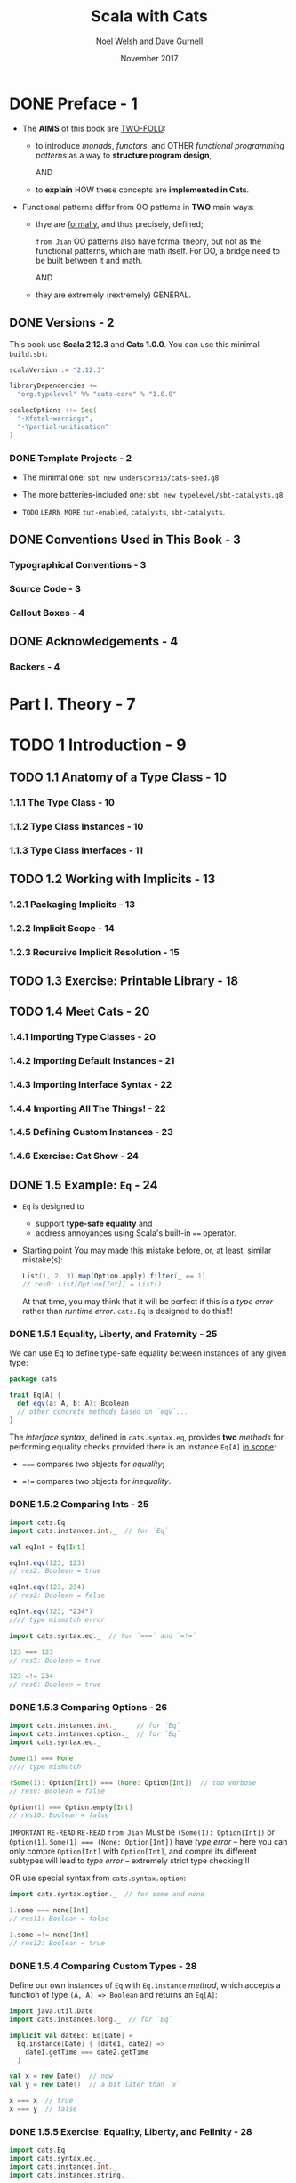 #+TITLE: Scala with Cats
#+AUTHOR: Noel Welsh and Dave Gurnell
#+Date: November 2017
#+STARTUP: entitiespretty

* Table of Contents                                      :TOC_4_org:noexport:
- [[Preface - 1][Preface - 1]]
  - [[Versions - 2][Versions - 2]]
    - [[Template Projects - 2][Template Projects - 2]]
  - [[Conventions Used in This Book - 3][Conventions Used in This Book - 3]]
    - [[Typographical Conventions - 3][Typographical Conventions - 3]]
    - [[Source Code - 3][Source Code - 3]]
    - [[Callout Boxes - 4][Callout Boxes - 4]]
  - [[Acknowledgements - 4][Acknowledgements - 4]]
    - [[Backers - 4][Backers - 4]]
- [[Part I. Theory - 7][Part I. Theory - 7]]
- [[1 Introduction - 9][1 Introduction - 9]]
  - [[1.1 Anatomy of a Type Class - 10][1.1 Anatomy of a Type Class - 10]]
    - [[1.1.1 The Type Class - 10][1.1.1 The Type Class - 10]]
    - [[1.1.2 Type Class Instances - 10][1.1.2 Type Class Instances - 10]]
    - [[1.1.3 Type Class Interfaces - 11][1.1.3 Type Class Interfaces - 11]]
  - [[1.2 Working with Implicits - 13][1.2 Working with Implicits - 13]]
    - [[1.2.1 Packaging Implicits - 13][1.2.1 Packaging Implicits - 13]]
    - [[1.2.2 Implicit Scope - 14][1.2.2 Implicit Scope - 14]]
    - [[1.2.3 Recursive Implicit Resolution - 15][1.2.3 Recursive Implicit Resolution - 15]]
  - [[1.3 Exercise: Printable Library - 18][1.3 Exercise: Printable Library - 18]]
  - [[1.4 Meet Cats - 20][1.4 Meet Cats - 20]]
    - [[1.4.1 Importing Type Classes - 20][1.4.1 Importing Type Classes - 20]]
    - [[1.4.2 Importing Default Instances - 21][1.4.2 Importing Default Instances - 21]]
    - [[1.4.3 Importing Interface Syntax - 22][1.4.3 Importing Interface Syntax - 22]]
    - [[1.4.4 Importing All The Things! - 22][1.4.4 Importing All The Things! - 22]]
    - [[1.4.5 Defining Custom Instances - 23][1.4.5 Defining Custom Instances - 23]]
    - [[1.4.6 Exercise: Cat Show - 24][1.4.6 Exercise: Cat Show - 24]]
  - [[1.5 Example: ~Eq~ - 24][1.5 Example: ~Eq~ - 24]]
    - [[1.5.1 Equality, Liberty, and Fraternity - 25][1.5.1 Equality, Liberty, and Fraternity - 25]]
    - [[1.5.2 Comparing Ints - 25][1.5.2 Comparing Ints - 25]]
    - [[1.5.3 Comparing Options - 26][1.5.3 Comparing Options - 26]]
    - [[1.5.4 Comparing Custom Types - 28][1.5.4 Comparing Custom Types - 28]]
    - [[1.5.5 Exercise: Equality, Liberty, and Felinity - 28][1.5.5 Exercise: Equality, Liberty, and Felinity - 28]]
  - [[1.6 Controlling Instance Selection - 29][1.6 Controlling Instance Selection - 29]]
    - [[1.6.1 Variance - 29][1.6.1 Variance - 29]]
      - [[Covariance - 29][Covariance - 29]]
      - [[Contravariance - 30][Contravariance - 30]]
      - [[Invariance - 31][Invariance - 31]]
  - [[1.7 Summary - 32][1.7 Summary - 32]]
- [[2 Monoids and Semigroups - 35][2 Monoids and Semigroups - 35]]
    - [[Integer addition - 35][Integer addition - 35]]
    - [[Integer multiplication - 36][Integer multiplication - 36]]
    - [[String and sequence concatenation - 36][String and sequence concatenation - 36]]
  - [[2.1 Definition of a Monoid - 37][2.1 Definition of a Monoid - 37]]
  - [[2.2 Definition of a Semigroup - 38][2.2 Definition of a Semigroup - 38]]
  - [[2.3 Exercise: The Truth About Monoids - 39 - =TODO= =Incomplete=][2.3 Exercise: The Truth About Monoids - 39 - =TODO= =Incomplete=]]
  - [[2.4 Exercise: All Set for Monoids - 40 - =TODO= =Incomplete=][2.4 Exercise: All Set for Monoids - 40 - =TODO= =Incomplete=]]
  - [[2.5 Monoids in Cats - 40][2.5 Monoids in Cats - 40]]
    - [[2.5.1 The Monoid Type Class - 40][2.5.1 The Monoid Type Class - 40]]
    - [[2.5.2 Monoid Instances - 41][2.5.2 Monoid Instances - 41]]
    - [[2.5.3 Monoid Syntax - 42][2.5.3 Monoid Syntax - 42]]
    - [[2.5.4 Exercise: Adding All The Things - 43 - =TODO= =???=][2.5.4 Exercise: Adding All The Things - 43 - =TODO= =???=]]
  - [[2.6 Applications of Monoids - 43][2.6 Applications of Monoids - 43]]
    - [[2.6.1 Big Data - 44][2.6.1 Big Data - 44]]
    - [[2.6.2 Distributed Systems - 44 - =TODO= =Case-Study= =NOTE=][2.6.2 Distributed Systems - 44 - =TODO= =Case-Study= =NOTE=]]
    - [[2.6.3 Monoids in the Small - 45][2.6.3 Monoids in the Small - 45]]
  - [[2.7 Summary - 45][2.7 Summary - 45]]
- [[3 Functors - 47][3 Functors - 47]]
  - [[3.1 Examples of Functors - 47][3.1 Examples of Functors - 47]]
  - [[3.2 More Examples of Functors - 49][3.2 More Examples of Functors - 49]]
    - [[~Futures~ - 49 - =TODO= =RE-READ=][~Futures~ - 49 - =TODO= =RE-READ=]]
    - [[Functions (?!) - 49 - =TODO=][Functions (?!) - 49 - =TODO=]]
  - [[3.3 Definition of a Functor - 54][3.3 Definition of a Functor - 54]]
  - [[3.4 Aside: Higher Kinds and Type Constructors - 55][3.4 Aside: Higher Kinds and Type Constructors - 55]]
  - [[3.5 Functors in Cats - 57][3.5 Functors in Cats - 57]]
    - [[3.5.1 The ~Functor~ Type Class - 57][3.5.1 The ~Functor~ Type Class - 57]]
    - [[3.5.2 ~Functor~ Syntax - 58][3.5.2 ~Functor~ Syntax - 58]]
    - [[3.5.3 Instances for Custom Types - 60][3.5.3 Instances for Custom Types - 60]]
    - [[3.5.4 Exercise: Branching out with Functors - 61][3.5.4 Exercise: Branching out with Functors - 61]]
  - [[3.6 Contravariant and Invariant Functors - 61 - =TODO= =OPTIONAL=][3.6 Contravariant and Invariant Functors - 61 - =TODO= =OPTIONAL=]]
    - [[3.6.1 Contravariant Functors and the ~contramap~ Method - 62][3.6.1 Contravariant Functors and the ~contramap~ Method - 62]]
      - [[3.6.1.1 Exercise: Showing off with Contramap - 63][3.6.1.1 Exercise: Showing off with Contramap - 63]]
    - [[3.6.2 Invariant functors and the ~imap~ method - 65][3.6.2 Invariant functors and the ~imap~ method - 65]]
      - [[3.6.2.1 Transformative Thinking with ~imap~ - 66][3.6.2.1 Transformative Thinking with ~imap~ - 66]]
  - [[3.7 Contravariant and Invariant in Cats - 68][3.7 Contravariant and Invariant in Cats - 68]]
    - [[3.7.1 Contravariant in Cats - 68][3.7.1 Contravariant in Cats - 68]]
    - [[3.7.2 Invariant in Cats - 69][3.7.2 Invariant in Cats - 69]]
  - [[3.8 Aside: Partial Unification - 70][3.8 Aside: Partial Unification - 70]]
    - [[3.8.1 Unifying Type Constructors - 70][3.8.1 Unifying Type Constructors - 70]]
    - [[3.8.2 Left-to-Right Elimination - 71][3.8.2 Left-to-Right Elimination - 71]]
  - [[3.9 Summary - 74][3.9 Summary - 74]]
- [[4 Monads - 77][4 Monads - 77]]
  - [[4.1 What issequencing a Monad? - 77][4.1 What issequencing a Monad? - 77]]
      - [[~Option~'s - 78][~Option~'s - 78]]
      - [[~List~'s - 80][~List~'s - 80]]
      - [[~Future~'s - 81][~Future~'s - 81]]
    - [[4.1.1 Definition of a Monad - 82][4.1.1 Definition of a Monad - 82]]
    - [[4.1.2 Exercise: Getting Func-y - 83][4.1.2 Exercise: Getting Func-y - 83]]
  - [[4.2 ~Monad~'s in Cats - 84][4.2 ~Monad~'s in Cats - 84]]
    - [[4.2.1 The ~Monad~ Type Class - 84][4.2.1 The ~Monad~ Type Class - 84]]
    - [[4.2.2 Default Instances - 85][4.2.2 Default Instances - 85]]
    - [[4.2.3 ~Monad~ Syntax - 86][4.2.3 ~Monad~ Syntax - 86]]
  - [[4.3 The Identity Monad - 88][4.3 The Identity Monad - 88]]
    - [[4.3.1 Exercise: Monadic Secret Identies - 91][4.3.1 Exercise: Monadic Secret Identies - 91]]
  - [[4.4 ~Either~ - 91][4.4 ~Either~ - 91]]
    - [[4.4.1 Le and Right Bias - 91][4.4.1 Le and Right Bias - 91]]
    - [[4.4.2 Creating Instances - 92][4.4.2 Creating Instances - 92]]
    - [[4.4.3 Transforming Eithers - 94][4.4.3 Transforming Eithers - 94]]
    - [[4.4.4 Error Handling - 96][4.4.4 Error Handling - 96]]
    - [[4.4.5 Exercise: What is Best? - 98][4.4.5 Exercise: What is Best? - 98]]
  - [[4.5 Aside: Error Handling and ~MonadError~ - 98][4.5 Aside: Error Handling and ~MonadError~ - 98]]
    - [[4.5.1 The ~MonadError~ Type Class - 98][4.5.1 The ~MonadError~ Type Class - 98]]
    - [[4.5.2 Raising and Handling Errors - 99][4.5.2 Raising and Handling Errors - 99]]
    - [[4.5.3 Instances of ~MonadError~ - 101][4.5.3 Instances of ~MonadError~ - 101]]
    - [[4.5.4 Exercise: Abstracting - 101][4.5.4 Exercise: Abstracting - 101]]
  - [[4.6 The ~Eval~ Monad - 101][4.6 The ~Eval~ Monad - 101]]
    - [[4.6.1 Eager, Lazy, Memoized, Oh My! - 101][4.6.1 Eager, Lazy, Memoized, Oh My! - 101]]
    - [[4.6.2 Eval's Models of Evaluation - 103][4.6.2 Eval's Models of Evaluation - 103]]
    - [[4.6.3 ~Eval~ as a ~Monad~ - 105][4.6.3 ~Eval~ as a ~Monad~ - 105]]
    - [[4.6.4 Trampolining and ~Eval.defer~ - 107][4.6.4 Trampolining and ~Eval.defer~ - 107]]
    - [[4.6.5 Exercise: Safer Folding using ~Eval~ - 108][4.6.5 Exercise: Safer Folding using ~Eval~ - 108]]
  - [[4.7 The ~Writer~ Monad - 108][4.7 The ~Writer~ Monad - 108]]
    - [[4.7.1 Creating and Unpacking Writers - 109][4.7.1 Creating and Unpacking Writers - 109]]
    - [[4.7.2 Composing and Transforming Writers - 111][4.7.2 Composing and Transforming Writers - 111]]
    - [[4.7.3 Exercise: Show Your Working - 113][4.7.3 Exercise: Show Your Working - 113]]
  - [[4.8 The ~Reader~ Monad - 114][4.8 The ~Reader~ Monad - 114]]
    - [[4.8.1 Creating and Unpacking Readers - 115][4.8.1 Creating and Unpacking Readers - 115]]
    - [[4.8.2 Composing Readers - 115][4.8.2 Composing Readers - 115]]
    - [[4.8.3 Exercise: Hacking on Readers - 116][4.8.3 Exercise: Hacking on Readers - 116]]
    - [[4.8.4 When to Use Readers? - 118][4.8.4 When to Use Readers? - 118]]
  - [[4.9 The ~State~ Monad - 119][4.9 The ~State~ Monad - 119]]
    - [[4.9.1 Creating and Unpacking State - 119][4.9.1 Creating and Unpacking State - 119]]
    - [[4.9.2 Composing and Transforming State - 120][4.9.2 Composing and Transforming State - 120]]
    - [[4.9.3 Exercise: Post-Order Calculator - 123][4.9.3 Exercise: Post-Order Calculator - 123]]
  - [[4.10 Defining Custom Monads - 126][4.10 Defining Custom Monads - 126]]
    - [[4.10.1 Exercise: Branching out Further with Monads - 127][4.10.1 Exercise: Branching out Further with Monads - 127]]
  - [[4.11 Summary - 128][4.11 Summary - 128]]
- [[5 Monad Transformers - 129][5 Monad Transformers - 129]]
  - [[5.1 Exercise: Composing Monads - 130][5.1 Exercise: Composing Monads - 130]]
  - [[5.2 A Transformative Example - 131][5.2 A Transformative Example - 131]]
  - [[5.3 Monad Transformers in Cats - 133][5.3 Monad Transformers in Cats - 133]]
    - [[5.3.1 The Monad Transformer Classes - 133][5.3.1 The Monad Transformer Classes - 133]]
    - [[5.3.2 Building Monad Stacks - 134][5.3.2 Building Monad Stacks - 134]]
    - [[5.3.3 Constructing and Unpacking Instances - 136][5.3.3 Constructing and Unpacking Instances - 136]]
    - [[5.3.4 Default Instances - 137][5.3.4 Default Instances - 137]]
    - [[5.3.5 Usage Patterns - 138][5.3.5 Usage Patterns - 138]]
  - [[5.4 Exercise: Monads: Transform and Roll Out - 140][5.4 Exercise: Monads: Transform and Roll Out - 140]]
  - [[5.5 Summary - 141][5.5 Summary - 141]]
- [[6 ~Semigroupal~ and ~Applicative~ - 143][6 ~Semigroupal~ and ~Applicative~ - 143]]
  - [[6.1 ~Semigroupal~ - 144][6.1 ~Semigroupal~ - 144]]
    - [[6.1.1 Joining Two Contexts - 145][6.1.1 Joining Two Contexts - 145]]
    - [[6.1.2 Joining Three or More Contexts - 145][6.1.2 Joining Three or More Contexts - 145]]
  - [[6.2 Apply Syntax - 146][6.2 Apply Syntax - 146]]
    - [[6.2.1 Fancy Functors and Apply Syntax - 148][6.2.1 Fancy Functors and Apply Syntax - 148]]
  - [[6.3 ~Semigroupal~ Applied to Different Types - 149][6.3 ~Semigroupal~ Applied to Different Types - 149]]
      - [[Future - 149][Future - 149]]
      - [[List - 150][List - 150]]
      - [[Either - 150][Either - 150]]
    - [[6.3.1 Semigroupal Applied to Monads - 151][6.3.1 Semigroupal Applied to Monads - 151]]
  - [[6.4 Validated - 152][6.4 Validated - 152]]
    - [[6.4.1 Creating Instances of Validated - 153][6.4.1 Creating Instances of Validated - 153]]
    - [[6.4.2 Combining Instances of Validated - 154][6.4.2 Combining Instances of Validated - 154]]
    - [[6.4.3 Methods of Validated - 156][6.4.3 Methods of Validated - 156]]
    - [[6.4.4 Exercise: Form Validation - 158][6.4.4 Exercise: Form Validation - 158]]
  - [[6.5 Apply and ~Applicative~ - 159][6.5 Apply and ~Applicative~ - 159]]
    - [[6.5.1 The Hierarchy of Sequencing Type Classes - 160][6.5.1 The Hierarchy of Sequencing Type Classes - 160]]
  - [[6.6 Summary - 162][6.6 Summary - 162]]
- [[7 ~Foldable~ and ~Traverse~ - 165][7 ~Foldable~ and ~Traverse~ - 165]]
  - [[7.1 ~Foldable~ - 165][7.1 ~Foldable~ - 165]]
    - [[7.1.1 Folds and Folding - 166][7.1.1 Folds and Folding - 166]]
    - [[7.1.2 Exercise: Reflecting on Folds - 167][7.1.2 Exercise: Reflecting on Folds - 167]]
    - [[7.1.3 Exercise: Scaf-fold-ing Other Methods - 167][7.1.3 Exercise: Scaf-fold-ing Other Methods - 167]]
    - [[7.1.4 Foldable in Cats - 168][7.1.4 Foldable in Cats - 168]]
      - [[7.1.4.1 Folding Right - 168][7.1.4.1 Folding Right - 168]]
      - [[7.1.4.2 Folding with Monoids - 170][7.1.4.2 Folding with Monoids - 170]]
      - [[7.1.4.3 Syntax for Foldable - 171][7.1.4.3 Syntax for Foldable - 171]]
  - [[7.2 ~Traverse~ - 172][7.2 ~Traverse~ - 172]]
    - [[7.2.1 Traversing with Futures - 172][7.2.1 Traversing with Futures - 172]]
    - [[7.2.2 Traversing with Applicatives - 175][7.2.2 Traversing with Applicatives - 175]]
      - [[7.2.2.1 Exercise: Traversing with Vectors - 177][7.2.2.1 Exercise: Traversing with Vectors - 177]]
      - [[7.2.2.2 Exercise: Traversing with Options - 177][7.2.2.2 Exercise: Traversing with Options - 177]]
      - [[7.2.2.3 Exercise: Traversing with Validated - 177][7.2.2.3 Exercise: Traversing with Validated - 177]]
    - [[7.2.3 Traverse in Cats - 178][7.2.3 Traverse in Cats - 178]]
  - [[7.3 Summary - 180][7.3 Summary - 180]]
- [[Part II. Case Studies 181][Part II. Case Studies 181]]
- [[8 Case Study: Testing Asynchronous Code 183][8 Case Study: Testing Asynchronous Code 183]]
  - [[8.1 Abstracting over Type Constructors - 185][8.1 Abstracting over Type Constructors - 185]]
  - [[8.2 Abstracting over Monads - 186][8.2 Abstracting over Monads - 186]]
  - [[8.3 Summary - 187][8.3 Summary - 187]]
- [[9 Case Study: Map-Reduce - 189][9 Case Study: Map-Reduce - 189]]
  - [[9.1 Parallelizing ~map~ and ~fold~ - 189][9.1 Parallelizing ~map~ and ~fold~ - 189]]
  - [[9.2 Implementing ~foldMap~ - 191][9.2 Implementing ~foldMap~ - 191]]
  - [[9.3 Parallelising ~foldMap~ - 193][9.3 Parallelising ~foldMap~ - 193]]
    - [[9.3.1 Futures, Thread Pools, and ~ExecutionContexts~ - 193][9.3.1 Futures, Thread Pools, and ~ExecutionContexts~ - 193]]
    - [[9.3.2 Dividing Work - 196][9.3.2 Dividing Work - 196]]
    - [[9.3.3 Implementing ~parallelFoldMap~ - 197][9.3.3 Implementing ~parallelFoldMap~ - 197]]
    - [[9.3.4 ~parallelFoldMap~ with more Cats - 197][9.3.4 ~parallelFoldMap~ with more Cats - 197]]
  - [[9.4 Summary - 198][9.4 Summary - 198]]
- [[10 Case Study: Data Validation - 199][10 Case Study: Data Validation - 199]]
  - [[10.1 Sketching the Library Structure - 200][10.1 Sketching the Library Structure - 200]]
  - [[10.2 The Check Datatype - 203][10.2 The Check Datatype - 203]]
  - [[10.3 Basic Combinators - 204][10.3 Basic Combinators - 204]]
  - [[10.4 Transforming Data - 205][10.4 Transforming Data - 205]]
    - [[10.4.1 Predicates - 206][10.4.1 Predicates - 206]]
    - [[10.4.2 Checks - 208][10.4.2 Checks - 208]]
    - [[10.4.3 Recap - 210][10.4.3 Recap - 210]]
  - [[10.5 Kleislis - 211][10.5 Kleislis - 211]]
  - [[10.6 Summary - 215][10.6 Summary - 215]]
- [[11 Case Study: CRDTs - 217][11 Case Study: CRDTs - 217]]
  - [[11.1 Eventual Consistency - 217][11.1 Eventual Consistency - 217]]
  - [[11.2 The GCounter - 218][11.2 The GCounter - 218]]
    - [[11.2.1 Simple Counters - 218][11.2.1 Simple Counters - 218]]
    - [[11.2.2 GCounters - 220][11.2.2 GCounters - 220]]
    - [[11.2.3 Exercise: GCounter Implementation - 221][11.2.3 Exercise: GCounter Implementation - 221]]
  - [[11.3 Generalisation - 222][11.3 Generalisation - 222]]
    - [[11.3.1 Implementation - 224][11.3.1 Implementation - 224]]
    - [[11.3.2 Exercise: ~BoundedSemiLattice~ Instances - 225][11.3.2 Exercise: ~BoundedSemiLattice~ Instances - 225]]
    - [[11.3.3 Exercise: Generic GCounter - 225][11.3.3 Exercise: Generic GCounter - 225]]
  - [[11.4 Abstracting GCounter to a Type Class - 225][11.4 Abstracting GCounter to a Type Class - 225]]
  - [[11.5 Abstracting a Key Value Store - 227][11.5 Abstracting a Key Value Store - 227]]
  - [[11.6 Summary - 228][11.6 Summary - 228]]
- [[Part III. Solutions to Exercises - 231][Part III. Solutions to Exercises - 231]]
- [[A Solutions for: Introduction - 233][A Solutions for: Introduction - 233]]
  - [[A.1 Printable Library - 233][A.1 Printable Library - 233]]
  - [[A.2 Printable Library Part 2 - 234][A.2 Printable Library Part 2 - 234]]
  - [[A.3 Printable Library Part 3 - 235][A.3 Printable Library Part 3 - 235]]
  - [[A.4 Cat Show - 236][A.4 Cat Show - 236]]
  - [[A.5 Equality, Liberty, and Felinity - 237][A.5 Equality, Liberty, and Felinity - 237]]
- [[B Solutions for: Monoids and Semigroups - 239][B Solutions for: Monoids and Semigroups - 239]]
  - [[B.1 The Truth About Monoids - 239][B.1 The Truth About Monoids - 239]]
  - [[B.2 All Set for Monoids - 240][B.2 All Set for Monoids - 240]]
  - [[B.3 Adding All The Things - 241][B.3 Adding All The Things - 241]]
  - [[B.4 Adding All The Things Part 2 - 242][B.4 Adding All The Things Part 2 - 242]]
  - [[B.5 Adding All The Things Part 3 - 243][B.5 Adding All The Things Part 3 - 243]]
- [[C Solutions for: Functors - 245][C Solutions for: Functors - 245]]
  - [[C.1 Branching out with Functors - 245][C.1 Branching out with Functors - 245]]
  - [[C.2 Showing off with Contramap - 246][C.2 Showing off with Contramap - 246]]
  - [[C.3 Showing off with Contramap Part 2 - 247][C.3 Showing off with Contramap Part 2 - 247]]
  - [[C.4 Transforma ve Thinking with imap - 248][C.4 Transforma ve Thinking with imap - 248]]
  - [[C.5 Transforma ve Thinking with imap Part 2 - 248][C.5 Transforma ve Thinking with imap Part 2 - 248]]
  - [[C.6 Transforma ve Thinking with imap Part 3 - 248][C.6 Transforma ve Thinking with imap Part 3 - 248]]
- [[D Solutions for: Monads - 251][D Solutions for: Monads - 251]]
  - [[D.1 Ge ng Func-y - 251][D.1 Ge ng Func-y - 251]]
  - [[D.2 Monadic Secret Identities - 252][D.2 Monadic Secret Identities - 252]]
  - [[D.3 What is Best? - 253][D.3 What is Best? - 253]]
  - [[D.4 Safer Folding using Eval - 254][D.4 Safer Folding using Eval - 254]]
  - [[D.5 Show Your Working - 255][D.5 Show Your Working - 255]]
  - [[D.6 Hacking on Readers - 256][D.6 Hacking on Readers - 256]]
  - [[D.7 Hacking on Readers Part 2 - 257][D.7 Hacking on Readers Part 2 - 257]]
  - [[D.8 Hacking on Readers Part 3 - 257][D.8 Hacking on Readers Part 3 - 257]]
  - [[D.9 Post-Order Calculator - 258][D.9 Post-Order Calculator - 258]]
  - [[D.10 Post-Order Calculator Part 2 - 259][D.10 Post-Order Calculator Part 2 - 259]]
  - [[D.11 Post-Order Calculator Part 3 - 259][D.11 Post-Order Calculator Part 3 - 259]]
  - [[D.12 Branching out Further with Monads - 260][D.12 Branching out Further with Monads - 260]]
- [[E Solutions for: Monad Transformers - 263][E Solutions for: Monad Transformers - 263]]
  - [[E.1 Monads: Transform and Roll Out - 263][E.1 Monads: Transform and Roll Out - 263]]
  - [[E.2 Monads: Transform and Roll Out Part 2 - 263][E.2 Monads: Transform and Roll Out Part 2 - 263]]
  - [[E.3 Monads: Transform and Roll Out Part 3 - 264][E.3 Monads: Transform and Roll Out Part 3 - 264]]
  - [[E.4 Monads: Transform and Roll Out Part 4 - 264][E.4 Monads: Transform and Roll Out Part 4 - 264]]
- [[F Solutions for: Semigroupal and Applicative - 267][F Solutions for: Semigroupal and Applicative - 267]]
  - [[F.1 The Product of Monads - 267][F.1 The Product of Monads - 267]]
  - [[F.2 Form Validation - 268][F.2 Form Validation - 268]]
  - [[F.3 Form Validation Part 2 - 269][F.3 Form Validation Part 2 - 269]]
  - [[F.4 Form Validation Part 3 - 270][F.4 Form Validation Part 3 - 270]]
  - [[F.5 Form Validation Part 4 - 270][F.5 Form Validation Part 4 - 270]]
  - [[F.6 Form Validation Part 5 - 271][F.6 Form Validation Part 5 - 271]]
- [[G Solutions for: ~Foldable~ and ~Traverse~ - 273][G Solutions for: ~Foldable~ and ~Traverse~ - 273]]
  - [[G.1 Reflecting on Folds - 273][G.1 Reflecting on Folds - 273]]
  - [[G.2 Scaf-fold-ing Other Methods - 274][G.2 Scaf-fold-ing Other Methods - 274]]
  - [[G.3 Traversing with Vectors - 275][G.3 Traversing with Vectors - 275]]
  - [[G.4 Traversing with Vectors Part 2 - 276][G.4 Traversing with Vectors Part 2 - 276]]
  - [[G.5 Traversing with Options - 276][G.5 Traversing with Options - 276]]
  - [[G.6 Traversing with Validated 277][G.6 Traversing with Validated 277]]
- [[H Solutions for: Case Study: Testing Asynchronous Code - 279][H Solutions for: Case Study: Testing Asynchronous Code - 279]]
  - [[H.1 Abstracting over Type Constructors - 279][H.1 Abstracting over Type Constructors - 279]]
  - [[H.2 Abstracting over Type Constructors Part 2 - 280][H.2 Abstracting over Type Constructors Part 2 - 280]]
  - [[H.3 Abstracting over Monads - 280][H.3 Abstracting over Monads - 280]]
  - [[H.4 Abstracting over Monads Part 2 - 281][H.4 Abstracting over Monads Part 2 - 281]]
- [[I Solutions for: Case Study: Map-Reduce 283][I Solutions for: Case Study: Map-Reduce 283]]
  - [[I.1 Implementing ~foldMap~ - 283][I.1 Implementing ~foldMap~ - 283]]
  - [[I.2 Implementing ~foldMap~ Part 2 - 283][I.2 Implementing ~foldMap~ Part 2 - 283]]
  - [[I.3 Implementing ~parallelFoldMap~ - 284][I.3 Implementing ~parallelFoldMap~ - 284]]
  - [[I.4 ~parallelFoldMap~ with more Cats - 286][I.4 ~parallelFoldMap~ with more Cats - 286]]
- [[J Solutions for: Case Study: Data Validation - 289][J Solutions for: Case Study: Data Validation - 289]]
  - [[J.1 Basic Combinators - 289][J.1 Basic Combinators - 289]]
  - [[J.2 Basic Combinators Part 2 - 290][J.2 Basic Combinators Part 2 - 290]]
  - [[J.3 Basic Combinators Part 3 - 290][J.3 Basic Combinators Part 3 - 290]]
  - [[J.4 Basic Combinators Part 4 - 294][J.4 Basic Combinators Part 4 - 294]]
  - [[J.5 Basic Combinators Part 5 - 295][J.5 Basic Combinators Part 5 - 295]]
  - [[J.6 Checks - 296][J.6 Checks - 296]]
  - [[J.7 Checks Part 2 - 297][J.7 Checks Part 2 - 297]]
  - [[J.8 Checks Part 3 - 298][J.8 Checks Part 3 - 298]]
  - [[J.9 Recap - 298][J.9 Recap - 298]]
  - [[J.10 Recap Part 2 - 301][J.10 Recap Part 2 - 301]]
  - [[J.11 Kleislis - 304][J.11 Kleislis - 304]]
  - [[J.12 Kleislis Part 2 - 304][J.12 Kleislis Part 2 - 304]]
- [[K Solutions for: Case Study: CRDTs - 307][K Solutions for: Case Study: CRDTs - 307]]
  - [[K.1 GCounter Implementation - 307][K.1 GCounter Implementation - 307]]
  - [[K.2 ~BoundedSemiLattice~ Instances - 308][K.2 ~BoundedSemiLattice~ Instances - 308]]
  - [[K.3 Generic GCounter - 308][K.3 Generic GCounter - 308]]
  - [[K.4 Abstracting GCounter to a Type Class - 309][K.4 Abstracting GCounter to a Type Class - 309]]
  - [[K.5 Abstracting a Key Value Store - 310][K.5 Abstracting a Key Value Store - 310]]

* DONE Preface - 1
  CLOSED: [2018-10-25 Thu 00:07]
  - The *AIMS* of this book are _TWO-FOLD_:
    + to introduce /monads/, /functors/, and OTHER /functional programming patterns/
      as a way to *structure program design*,

      AND

    + to *explain* HOW these concepts are *implemented in Cats*.

  - Functional patterns differ from OO patterns in *TWO* main ways:
    + thye are _formally_, and thus precisely, defined;

      =from Jian= OO patterns also have formal theory, but not as the functional
      patterns, which are math itself. For OO, a bridge need to be built between
      it and math.

      AND

    + they are extremely (rextremely) GENERAL.

** DONE Versions - 2
   CLOSED: [2018-10-25 Thu 00:07]
   This book use *Scala 2.12.3* and *Cats 1.0.0*.
   You can use this minimal =build.sbt=:
   #+BEGIN_SRC scala
     scalaVersion := "2.12.3"

     libraryDependencies +=
       "org.typelevel" %% "cats-core" % "1.0.0"

     scalacOptions ++= Seq(
       "-Xfatal-warnings",
       "-Ypartial-unification"
     )
   #+END_SRC

*** DONE Template Projects - 2
    CLOSED: [2018-10-25 Thu 00:06]
    - The minimal one:
      ~sbt new underscoreio/cats-seed.g8~

    - The more batteries-included one:
      ~sbt new typelevel/sbt-catalysts.g8~

    - =TODO= =LEARN MORE=
      =tut-enabled=, =catalysts=, =sbt-catalysts=.

** DONE Conventions Used in This Book - 3
   CLOSED: [2018-10-25 Thu 00:07]
*** Typographical Conventions - 3
*** Source Code - 3
*** Callout Boxes - 4

** DONE Acknowledgements - 4
   CLOSED: [2018-10-25 Thu 00:07]
*** Backers - 4

* Part I. Theory - 7
* TODO 1 Introduction - 9
** TODO 1.1 Anatomy of a Type Class - 10
*** 1.1.1 The Type Class - 10
*** 1.1.2 Type Class Instances - 10
*** 1.1.3 Type Class Interfaces - 11

** TODO 1.2 Working with Implicits - 13
*** 1.2.1 Packaging Implicits - 13
*** 1.2.2 Implicit Scope - 14
*** 1.2.3 Recursive Implicit Resolution - 15

** TODO 1.3 Exercise: Printable Library - 18
** TODO 1.4 Meet Cats - 20
*** 1.4.1 Importing Type Classes - 20
*** 1.4.2 Importing Default Instances - 21
*** 1.4.3 Importing Interface Syntax - 22
*** 1.4.4 Importing All The Things! - 22
*** 1.4.5 Defining Custom Instances - 23
*** 1.4.6 Exercise: Cat Show - 24

** DONE 1.5 Example: ~Eq~ - 24
   CLOSED: [2018-10-24 Wed 22:10]
   - ~Eq~ is designed to
     + support *type-safe equality*
       and
     + address annoyances using Scala's built-in ~==~ operator.

   - _Starting point_
     You may made this mistake before, or, at least, similar mistake(s):
     #+BEGIN_SRC scala
       List(1, 2, 3).map(Option.apply).filter(_ == 1)
       // res0: List[Option[Int]] = List()
     #+END_SRC

     At that time, you may think that
     it will be perfect if this is a /type error/ rather than /runtime error/.
     ~cats.Eq~ is designed to do this!!!

*** DONE 1.5.1 Equality, Liberty, and Fraternity - 25
    CLOSED: [2018-10-24 Wed 21:18]
    We can use Eq to define type-safe equality between instances of any given type:
    #+BEGIN_SRC scala
      package cats

      trait Eq[A] {
        def eqv(a: A, b: A): Boolean
        // other concrete methods based on `eqv`...
      }
    #+END_SRC
    The /interface syntax/, defined in ~cats.syntax.eq~, provides *two* /methods/
    for performing equality checks provided there is an instance ~Eq[A]~ _in
    scope_:
    - ~===~ compares two objects for /equality/;

    - ~=!=~ compares two objects for /inequality/.

*** DONE 1.5.2 Comparing Ints - 25
    CLOSED: [2018-10-24 Wed 21:21]
    #+BEGIN_SRC scala
      import cats.Eq
      import cats.instances.int._  // for `Eq`

      val eqInt = Eq[Int]

      eqInt.eqv(123, 123)
      // res2: Boolean = true

      eqInt.eqv(123, 234)
      // res2: Boolean = false

      eqInt.eqv(123, "234")
      //// type mismatch error

      import cats.syntax.eq._  // for `===` and `=!=`

      123 === 123
      // res5: Boolean = true

      123 =!= 234
      // res6: Boolean = true
    #+END_SRC

*** DONE 1.5.3 Comparing Options - 26
    CLOSED: [2018-10-24 Wed 21:26]
    #+BEGIN_SRC scala
      import cats.instances.int._     // for `Eq`
      import cats.instances.option._  // for `Eq`
      import cats.syntax.eq._

      Some(1) === None
      //// type mismatch

      (Some(1): Option[Int]) === (None: Option[Int])  // too verbose
      // res9: Boolean = false

      Option(1) === Option.empty[Int]
      // res10: Boolean = false
    #+END_SRC

    =IMPORTANT= =RE-READ= =RE-READ=
    =from Jian= 
    Must be ~(Some(1): Option[Int])~ or ~Option(1)~.
    ~Some(1) === (None: Option[Int])~ have /type error/ -- here you can only
    compre ~Option[Int]~ with ~Option[Int]~, and compre its different subtypes
    will lead to /type error/ -- extremely strict type checking!!!

    OR use special syntax from ~cats.syntax.option~:
    #+BEGIN_SRC scala
      import cats.syntax.option._  // for some and none

      1.some === none[Int]
      // res11: Boolean = false

      1.some =!= none[Int]
      // res12: Boolean = true
    #+END_SRC

*** DONE 1.5.4 Comparing Custom Types - 28
    CLOSED: [2018-10-24 Wed 21:30]
    Define our own instances of ~Eq~ with ~Eq.instance~ /method/, which accepts a
    function of type ~(A, A) => Boolean~ and returns an ~Eq[A]~:
    #+BEGIN_SRC scala
      import java.util.Date
      import cats.instances.long._  // for `Eq`

      implicit val dateEq: Eq[Date] =
        Eq.instance[Date] { (date1, date2) =>
          date1.getTime === date2.getTime
        }

      val x = new Date()  // now
      val y = new Date()  // a bit later than `x`

      x === x  // true
      x === y  // false
    #+END_SRC

*** DONE 1.5.5 Exercise: Equality, Liberty, and Felinity - 28
    CLOSED: [2018-10-24 Wed 22:06]
    #+BEGIN_SRC scala
      import cats.Eq
      import cats.syntax.eq._
      import cats.instances.int._
      import cats.instances.string._

      final case class Cat(name: String, age: Int, color: String)

      implicit val catEq: Eq[Cat] =
        Eq.instance[Cat] { case (Cat(nm1, ag1, clr1), Cat(nm2, ag2, clr2)) =>
          nm1 == nm2 &&
            ag1 == ag2 &&
            clr1 == clr2
        }

      val cat1 = Cat("Garfield",   38, "orange and black")
      val cat2 = Cat("Heathcliff", 33, "orange and black")

      cat1 === cat2  // 
      cat1 =!= cat2  // 

      // `Option[Cat]`
      import cats.instances.option._

      val optionCat1 = Option(cat1)
      val optionCat2 = Option.empty[Cat]

      optionCat1 === optionCat2  // 
      optionCat1 =!= optionCat2  // 
    #+END_SRC

    =from Jian= I think, after considering the features of /case classes/, a
    better implementation of ~catEq~ (still *type safe equality check*):
    #+BEGIN_SRC scala
      implicit val catEq: Eq[Cat] =
        Eq.instance[Cat] { (c1, c2) => c1 == c2 }
    #+END_SRC
    This is NOT applicable for /non-case classes/.

    - =IMPORTANT= =TODO=
      Justify!!!
      Re-consider it with corner cases.
      =from Jian= Till now, it is right!

** TODO 1.6 Controlling Instance Selection - 29
*** TODO 1.6.1 Variance - 29
**** TODO Covariance - 29
**** TODO Contravariance - 30
**** TODO Invariance - 31

** DONE 1.7 Summary - 32
   CLOSED: [2018-10-24 Wed 22:18]
   - First, we use plain Scala to introduce the concept of /type classes/.
     =TODO= LINK IN YOUTUBE
     We implementated our own ~Printable~ /type class/ using plain Scala before
     looking at two examples from /Cats/ -- ~Show~ and ~Eq~.

   - We have now seen the _general patterns_ in ~Cats~ /type classes/:
     + The /type classes/ THEMSELVES are /generic traits/ in the ~cats~ package.

     + EACH /type class/ has a /companion object/ with, an ~apply~ /method/ for
       materializing instances, ONE or MORE /construction methods/ for creating
       /instances/, and a collection of other relevant /helper methods/.
       =TODO= =READ API=

     + /DEFAULT instances/ are provided via objects in the ~cats.instances~
       /package/, and are organized *BY* /parameter type/ RATHER THAN BY /type
       class/.

     + MANY /type classes/ have syntax provided via the ~cats.syntax~ /package/.

   - *NEXT*
     Look at several broad and powerful /type classes/ -- ~Semigroup~, ~Monoid~,
     ~Functor~, ~Monad~, ~Semigroupal~, ~Applicative~, ~Traverse~, and more.

* TODO 2 Monoids and Semigroups - 35
*** DONE Integer addition - 35
    CLOSED: [2018-10-26 Fri 21:35]
*** DONE Integer multiplication - 36
    CLOSED: [2018-10-26 Fri 21:35]
*** DONE String and sequence concatenation - 36
    CLOSED: [2018-10-26 Fri 21:35]

** DONE 2.1 Definition of a Monoid - 37
   CLOSED: [2018-10-26 Fri 22:43]
   #+BEGIN_SRC scala
     trait Monoid[A] {
       def combine(x: A, y: A): A
       def empty: A
     }
   #+END_SRC
   - Only this ~trait~ *cannot* describe the _monoid in math_ -- /monoids/ *must
     formally obey* several /laws/.

     Functions that can be used to test the /laws/:
     #+BEGIN_SRC scala
       def associativeLaw[A : Monoid](x: A, y: A, z: A): Boolean = {
         val m = implicitly[A]
         m.combine(x, m.combine(y, z)) == m.combine(m.combine(x, y), z)
       }

       def identityLaw[A : Monoid](x: A): Boolean = {
         val m = implicitly[A]
         (m.combine(x, m.empty) == x) && (m.combine(m.empty, x) == x)
       }
     #+END_SRC

** DONE 2.2 Definition of a Semigroup - 38
   CLOSED: [2018-10-26 Fri 22:52]
   /Semigroups/ have only ~combine~ and NO ~empty~.

   - /Semigroups/ are often /monoids/.

   - We can add some _restriction_ to eliminate /identitis/ of /monoids/, and
     make them no longer /monids/, but /semigroups/ ONLY.
     For example,
     + positive numbers
     + none empty sequences.

   - In /Cats/:
     #+BEGIN_SRC scala
       trait Semigroup[A] {
         def combine(x: A, y: A): A
       }

       trait Monoid[A] extends Semigroup[A] {
         def empty: A
       }
     #+END_SRC

     This means if we define a ~Monoid~, we can get a ~Semigroup~ for free;
     we can also use a ~Monoid~ instance as a ~Semigroup~ instance.

** DONE 2.3 Exercise: The Truth About Monoids - 39 - =TODO= =Incomplete=
   CLOSED: [2018-10-26 Fri 22:59]
   #+BEGIN_SRC scala
     implict val BooleanAndMonoid = new Monoid[Boolean] {
       def combine(x: Boolean, y: Boolean): Boolean = x && y
       def empty: Boolean = true
     }
   #+END_SRC

   #+BEGIN_SRC scala
     implict val BooleanOrMonoid = new Monoid[Boolean] {
       def combine(x: Boolean, y: Boolean): Boolean = x || y

       def empty: Boolean = false
     }
   #+END_SRC

** DONE 2.4 Exercise: All Set for Monoids - 40 - =TODO= =Incomplete=
   CLOSED: [2018-10-26 Fri 23:06]
   #+BEGIN_SRC scala
     implicit val setUnionMonoid[A] = new Monoid[Set[A]] {
       def combine(x: Set[A], y: Set[A]): Set[A] =
         x union y

       def empty: Set[A] = Set.empty[A]
     }
   #+END_SRC

** DONE 2.5 Monoids in Cats - 40
   CLOSED: [2018-10-26 Fri 23:35]
*** DONE 2.5.1 The Monoid Type Class - 40
    CLOSED: [2018-10-26 Fri 23:09]
    ~cats.Monoid~ (an alias of ~cats.kernel.Monoid~) and ~cats.Semigroup~ (an
    alias of ~cats.kernel.Semigroup~).

    - *Cats Kernel?* 
      =TODO=
      =NOTE=

*** DONE 2.5.2 Monoid Instances - 41
    CLOSED: [2018-10-26 Fri 23:12]
    Example (usage):
    #+BEGIN_SRC scala
      import cats.Monoid
      import cats.instances.string._

      Monoid[String].combine("Hi ", "there")  // "Hi there"
      Monoid[String].empty                    // ""
    #+END_SRC

*** DONE 2.5.3 Monoid Syntax - 42
    CLOSED: [2018-10-26 Fri 23:14]
    ~|+|~ is the /combine/ operator, which comes from ~cats.syntax.semigroup._~
    #+BEGIN_SRC scala
      import cats.instances.string._
      import cats.syntax.semigroup._ // for |+|

      val stringResult = "Hi " |+| "there" |+| Monoid[String].empty
      // stringResult: String = Hi there

      import cats.instances.int._ // for Monoid
      val intResult = 1 |+| 2 |+| Monoid[Int].empty
      // inResult: Int = 3
    #+END_SRC

*** DONE 2.5.4 Exercise: Adding All The Things - 43 - =TODO= =???=
    CLOSED: [2018-10-26 Fri 23:35]
    - Write ~add~ for ~Int~
      #+BEGIN_SRC scala
        import cats.Monoid
        import cats.instances.int._
        import cats.syntax.semigroup._
  
        def add(items: List[Int]): Int =
          items.reduceLeft(_ |+| _)
      #+END_SRC

    - Write generics that can work for ~Int~ and ~Option[Int]~
      #+BEGIN_SRC scala
        import cats.Monoid
        import cats.syntax.semigroup._

        def add[A : Monoid](items: List[A]): A =
          items.reduceLeft(_ |+| _)
      #+END_SRC

      If there is NOT ~None~ in the list, we'll see:
      #+BEGIN_SRC scala
        add(List(Some(1), Some(2), Some(3)))
        // <console>:61: error: could not find implicit value for evidence parameter of type cats.Monoid[Some[Int]]
        //        add(List(Some(1), Some(2), Some(3)))
        //           ^
      #+END_SRC
      This is because /Cats/ will ONLY generate a ~Monoid~ for ~Option[Int]~.

      =TODO= =IMPORTANT= 
      We'll se how to get around this in a moment.
      =TODO= =IMPORTANT=

    - Make ~Order~ addable.
      #+BEGIN_SRC scala
        import cats.Monoid
        import cats.instances.int._
        import cats.instances.option._
        import cats.syntax.semigroup._
  
        def add(items: List[A]): A =
          items.reduceLeft(_ |+| _)
  
        def add(items: List[Option[Int]]): Int =
          items.reduceLeft(_ |+| _)
  
        case class Order(totalCost: Double, quantity: Double)
  
        implicit val orderMonoid = new Monoid[Order] {
          def combine(x: Order, y: Order): Order =
            Order(x.totalCost + y.totalCost, x.quantity + y.quantity)
  
          def empty: Order =
            Order(0.0, 0.0)
        }
      #+END_SRC

** DONE 2.6 Applications of Monoids - 43
   CLOSED: [2018-10-27 Sat 00:08]
   Here are a few big ideas where /monoids/ play a major role.

*** DONE 2.6.1 Big Data - 44
    CLOSED: [2018-10-26 Fri 23:46]
    - Use cases (Need process a huge amount of logs, NOT/CANNOT in ONLY one
      computer):
      + Calculate how many total visitors a web site has received.
        -- thanks for the reality non-negative ~Int~ under the operation of
           /addition/ and the /zero element/ of ~0~ is a /monoid/.

      + Calculate how many unique visitors a web site has received.
        -- thanks for the reality that ~Set(Int)~ under the operation of
           /union/ and the /zero element/ of ~Set.empty[Int]~ is a /monoid/.

      + If we want to calculate 99% and 95% response times from our server logs,
        we can use a data structure called a ~QTree~ for which there is a /monoid/.
        =TODO= =???= ~QTree~.

    - Summary:
      Almost every analysis that we might want to do over a large data set is a
      /monoid/, and therefore we can build an expressive and powerful analytics
      system around this idea.

      This is exactly what Twitter's Algebird and Summingbird projects have
      done. We explore this idea further in the map-reduce case study.

*** DONE 2.6.2 Distributed Systems - 44 - =TODO= =Case-Study= =NOTE=
    CLOSED: [2018-10-27 Sat 00:06]
    We explore this idea further in *the CRDT case study*.

*** DONE 2.6.3 Monoids in the Small - 45
    CLOSED: [2018-10-27 Sat 00:08]
    There are also many cases where having a monoid around makes it easier to
    write a small code fragment.

    See *case studies* of this book

** TODO 2.7 Summary - 45

* TODO 3 Functors - 47
  /Functors/ allow us to represent sequences of operations within a /context/.

  /Functor/ is the base of /applicative functor/ and /monad/, and the latter two
  are the special cases of /functor/.

** DONE 3.1 Examples of Functors - 47
   CLOSED: [2018-10-27 Sat 00:22]
** DONE 3.2 More Examples of Functors - 49
   CLOSED: [2018-10-27 Sat 00:54]
*** DONE ~Futures~ - 49 - =TODO= =RE-READ=
    CLOSED: [2018-10-27 Sat 00:26]
    - *Futures and Referen al Transparency* =TODO= =RE-READ=
      =NOTE=
      Note that Scala’s Futures are *NOT* a great example of pure functional pro-
      gramming because they are *NOT* /referentially transparent/.

    - If Future is *NOT* /referentially transparent/, perhaps we should look at another
      similar data-type that is. You should recognise this one...

*** DONE Functions (?!) - 49 - =TODO=
    CLOSED: [2018-10-27 Sat 00:53]
    - *Partial Unification*
      You need ~scalaOptions += "-Ypartial-unification"~

      Or you'll see some error like:
      #+BEGIN_SRC scala
        func1.map(func2)
        // <console>: error: value map is not a member of Int => Double
        //        func1.map(func2)
      #+END_SRC

      + =TODO= EXPLAIN in Seciton 3.8

** DONE 3.3 Definition of a Functor - 54
   CLOSED: [2018-10-27 Sat 00:53]
   #+BEGIN_SRC scala
     package cats

     import scala.language.higherKinds

     trait Functor[F[_]] {
       def map[A, B](fa: F[A])(f: A => B): F[B]
     }
   #+END_SRC

   - *Functor Laws*
     =from Jian= You implment the ~Functor[F[_]]~ /trait/, you only create a
     /functor in code/, you must verify these /laws/ to guarantee a FORMAL
     /functor in math/.

     + *Identity*:
       calling map with the iden ty func on is the same as doing nothing:
       _fa.map(identity) \equiv{} fa_

     + *Composition*:
       mapping with two functions ~f~ and ~g~ is the same as mapping with ~f~
       and then mapping with ~g~:
       _fa.map(g(f(_))) \equiv{} fa.map(f).map(g)_

   - If you haven't seen syntax like ~F[_]~ before, it's me to take a brief de-
     tour to discuss /type constructors/ and /higher kinded types/. =TODO= =NEXT SECTION=

     We'll explain that ~scala.language~ import as well.

** DONE 3.4 Aside: Higher Kinds and Type Constructors - 55
   CLOSED: [2018-10-27 Sat 01:50]
   - kinds :: "types" for /types/ -- a concept used to category /types/.

   - Informally, a /kind/ of a /type/ is the "hole" in a type -- how many
     /types/ we need to feed in to get a *no ~=>~ /type/.*

   - If a type has "hole" (a /type/ on the left hand side of ~=>~ is a "hole"),
     it is called a /higher kinded type/ or a /type constructor/.

     + For example,
       ~List~ is a /type constructor/ (/higher kinded type/), and ~List[Int]~ is a
       /type/ (/kind/ one type).

     + A close analogy:
       In Scala, function is also a /value/ in general, but we can also call it
       "value constructor", and call the /value/ that cannot take any parameter
       "value".

   - In Scala
     #+BEGIN_SRC scala
       def myMethod[F[_]] = {            // Define
         val functor = Functor.apply[F]  // Reference
       }
     #+END_SRC
     1. we *declare* /type constructors/ using _underscores_.
        Once we've declared them, however,
     2. we *refer to* them as SIMPLE /identifiers/:

     This is analogous to specifying a function's parameters in its definition and
     ommiting them when refering to it:
     #+BEGIN_SRC scala
       val f = (x: Int) => x * 2  // Declare
       val f2 = f andThen f       // Reference
     #+END_SRC

   - *Language Feature Imports*
     /Higher kinded types/ are considered an _ADVANCED language feature_ in
     Scala, and you need to enable it in the compiler. There are two ways:
     + Explicit import: ~import scala.language.higherKinds~

     + Set in =build.sbt=:
       ~scalacOptions += "-language:higherKinds~

** TODO 3.5 Functors in Cats - 57
   Examine the aspects we did for /monoids/:
   1. the /type class/
   2. the /instances/
   3. the /syntax/

*** DONE 3.5.1 The ~Functor~ Type Class - 57
    CLOSED: [2018-10-27 Sat 02:10]
    - Basic usage:
      #+BEGIN_SRC scala
        import scala.language.higherKinds
        import cats.Functor

        //------------------------------------------
        // `List` functor
        //------------------------------------------
        import cats.instances.list._   // for Functor
  
        val list1 = List(1, 2, 3)
        // list1: List[Int] = List(1, 2, 3)
  
        val list2 = Functor[List].map(list1)(_ * 2)
        // list2: List[Int] = List(2, 4, 6)
  
        //------------------------------------------
        // `Option` functor
        //------------------------------------------
        import cats.instances.option._ // for Functor

        val option1 = Option(123)
        // option1: Option[Int] = Some(123)
  
        val option2 = Functor[Option].map(option1)(_.toString)
        // option2: Option[String] = Some(123)
      #+END_SRC

    - The ~lift~ /method/ of /functors/:
      ~A => B~ to ~F[A] => F[B]~

      #+BEGIN_SRC scala
        val func = (x: Int) => x + 1
        // func: Int => Int = <function1>

        val liftedFunc = Functor[Option].lift(func)
        // liftedFunc: Option[Int] => Option[Int] = cats.Functor$$Lambda$11699/1098992879@279f562e

        liftedFunc(Option(1))
        // res0: Option[Int] = Some(2)
      #+END_SRC

*** DONE 3.5.2 ~Functor~ Syntax - 58
    CLOSED: [2018-11-26 Mon 01:37]
*** TODO 3.5.3 Instances for Custom Types - 60
    - Simple and straightfoward example (already in ~cats.instances~):
      #+BEGIN_SRC scala
        implicit val optionFunctor: Functor[Option] =
          new Functor[Option] {
            def map[A, B](value: Option[A])(func: A => B): Option[B] =
              value.map(func)
          }
      #+END_SRC

    - Complicated example -- must inject dependencies into our instances:
      #+BEGIN_SRC scala
        import scala.concurrent.{Future, ExecutionContext}

        implicit def futureFunctor(implicit ec: ExecutionContext): Functor[Future] =
          new Functor[Future] {
            def map[A, B](value: Future[A])(func: A => B): Future[B] =
              value.map(func)
          }
      #+END_SRC

    - =???=
    - =???=
    - =???=
    - =???=
    - =???=
    - =???=
    - =???=
    - =???=

*** DONE 3.5.4 Exercise: Branching out with Functors - 61
    CLOSED: [2018-10-27 Sat 02:24]
    #+BEGIN_SRC scala
      sealed trait Tree[+A]
      final case class Branch[A](left: Tree[A], right: Tree[A])
          extends Tree[A]
      final case class Leaf[A](value: A)
          extends Tree[A]

      implicit treeFunctor = new Functor[Tree] {
        def map[A, B](tree: Tree[A])(func: A => B): Tree[B] =
          tree match {
            case Branch(l, r) => Branch(map(l)(func), map(r)(func))
            case Leaf(v)      => Leaf(func(value))
          }
      }
    #+END_SRC

** TODO 3.6 Contravariant and Invariant Functors - 61 - =TODO= =OPTIONAL=
   - As we have seen, we can think of ~Functor~'s ~map~ /method/ as *appending* a
     transformation to a /chain/.

     We're now going to look at _TWO_ other /type classes/:

     + one representing *prepending* operations to a chain,

     + one representing building a *bidirectional* chain of opera ons.

     These are called /contravariant functor/ and /invariant functor/, respectively.

*** TODO 3.6.1 Contravariant Functors and the ~contramap~ Method - 62
**** TODO 3.6.1.1 Exercise: Showing off with Contramap - 63
     #+BEGIN_SRC scala
       trait Printable[A] {
         def format(value: A): String

         def contramap[B](func: B => A): Printable[B] =
           new Printable[B] {
             def format(value: B): String = ???
           }
       }
     #+END_SRC

*** TODO 3.6.2 Invariant functors and the ~imap~ method - 65
**** TODO 3.6.2.1 Transformative Thinking with ~imap~ - 66

** TODO 3.7 Contravariant and Invariant in Cats - 68
*** 3.7.1 Contravariant in Cats - 68
*** 3.7.2 Invariant in Cats - 69

** TODO 3.8 Aside: Partial Unification - 70
*** 3.8.1 Unifying Type Constructors - 70
*** 3.8.2 Left-to-Right Elimination - 71

** TODO 3.9 Summary - 74

* TODO 4 Monads - 77
  - Informally, a /monad/ is anything with a /computational context/ and a ~flatMap~
    /method/ that obey the /monad laws/.

  - _Special syntax_ to SUPPORT /monads/: /for comprehensions/.

    However, despite the ubiquity of the concept,
    *the Scala standard library lacks a concrete type to encompass "things that
    can be flatMapped".*

    =from Jian=
    Programming languages like Scala and Rust don't want to scare their users
    with Monad concept support in their standard library.
      However, because of the good type system and their design, /monad/ is
    inevitable -- actually we should give a hug to it. I believe They will
    definitely support /monad/ in their standard libary in the future.
    =END Comment=

    *This type class is one of the benefits brought to us by Cats.*

** DONE 4.1 What issequencing a Monad? - 77
   CLOSED: [2018-10-28 Sun 01:00]
   - *A /monad/ is a mechanism for _SEQUENCING computations_.*

**** ~Option~'s - 78
**** ~List~'s - 80
**** ~Future~'s - 81

*** DONE 4.1.1 Definition of a Monad - 82
    CLOSED: [2018-10-28 Sun 00:04]
    #+BEGIN_SRC scala
      import scala.language.higherKinds

      trait Monad[F[_]] {
        def pure[A](value: A): F[A]

        def flatMap[A, B](value: F[A])(func: A => F[B]): F[B]
      }
    #+END_SRC

    - *Monad Laws*
      ~pure~ and ~flatMap~ must obey a set of /laws/ that allow us to sequence
      operations freely *WITHOUT* unintended glitches and side-effects:

      + Left identity:
        calling ~pure~ and transforming the result with ~func~ is the same as
        calling ~func~:
        ~pure(a).flatMap(func)~ \equiv{} ~func(a)~

      + Right identity:
        passing ~pure~ to ~flatMap~ is the same as doing nothing:
        ~m.flatMap(pure)~  \equiv{} ~m~

      + Associativity:
        flatMapping over two functions ~f~ and ~g~ is the same as flatMapping
        over ~f~ and then flatMapping over ~g~:
        ~m.flatMap(f).flatMap(g)~ \equiv{} ~m.flatMap(x => f(x).flatMap(g))~

*** DONE 4.1.2 Exercise: Getting Func-y - 83
    CLOSED: [2018-10-28 Sun 00:04]
    #+BEGIN_SRC scala
      import scala.language.higherKinds

      trait Monad[F[_]] {
        def pure[A](a: A): F[A]

        def flatMap[A, B](value: F[A])(func: A => F[B]): F[B]

        def map[A, B](value: F[A])(func: A => B): F[B] =
          flatMap(value)(a => pure(func(a)))
          // from Jian:
          // can I write: flatMap(value){(pure compose func)(_)}
      }
    #+END_SRC

** DONE 4.2 ~Monad~'s in Cats - 84
   CLOSED: [2018-10-28 Sun 01:00]
   Still
   - type class
   - instances
   - syntax

*** 4.2.1 The ~Monad~ Type Class - 84
    - ~Monad~ extends two other /type classes/:
      + ~FlatMap~, which provides ~flatMap~;
      + ~Applicative~, which provides ~pure~.

*** 4.2.2 Default Instances - 85
    Still inside ~cats.instances~

*** 4.2.3 ~Monad~ Syntax - 86
    - The syntax for /monads/ comes from three places:
      + ~cats.syntax.flatMap~ provides syntax for ~flatMap~;
      + ~cats.syntax.functor~ provides syntax for ~map~;
      + ~cats.syntax.applicative~ provides syntax for ~pure~.

** 4.3 The Identity Monad - 88
*** 4.3.1 Exercise: Monadic Secret Identies - 91

** 4.4 ~Either~ - 91
*** 4.4.1 Le and Right Bias - 91
*** 4.4.2 Creating Instances - 92
*** 4.4.3 Transforming Eithers - 94
*** 4.4.4 Error Handling - 96
*** 4.4.5 Exercise: What is Best? - 98

** 4.5 Aside: Error Handling and ~MonadError~ - 98
*** 4.5.1 The ~MonadError~ Type Class - 98
*** 4.5.2 Raising and Handling Errors - 99
*** 4.5.3 Instances of ~MonadError~ - 101
*** 4.5.4 Exercise: Abstracting - 101

** 4.6 The ~Eval~ Monad - 101
*** 4.6.1 Eager, Lazy, Memoized, Oh My! - 101
*** 4.6.2 Eval's Models of Evaluation - 103
*** 4.6.3 ~Eval~ as a ~Monad~ - 105
*** 4.6.4 Trampolining and ~Eval.defer~ - 107
*** 4.6.5 Exercise: Safer Folding using ~Eval~ - 108

** 4.7 The ~Writer~ Monad - 108
*** 4.7.1 Creating and Unpacking Writers - 109
*** 4.7.2 Composing and Transforming Writers - 111
*** 4.7.3 Exercise: Show Your Working - 113

** 4.8 The ~Reader~ Monad - 114
*** 4.8.1 Creating and Unpacking Readers - 115
*** 4.8.2 Composing Readers - 115
*** 4.8.3 Exercise: Hacking on Readers - 116
*** 4.8.4 When to Use Readers? - 118

** 4.9 The ~State~ Monad - 119
*** 4.9.1 Creating and Unpacking State - 119
*** 4.9.2 Composing and Transforming State - 120
*** 4.9.3 Exercise: Post-Order Calculator - 123

** 4.10 Defining Custom Monads - 126
*** 4.10.1 Exercise: Branching out Further with Monads - 127

** 4.11 Summary - 128

* TODO 5 Monad Transformers - 129
** 5.1 Exercise: Composing Monads - 130
** 5.2 A Transformative Example - 131
** 5.3 Monad Transformers in Cats - 133
*** 5.3.1 The Monad Transformer Classes - 133
*** 5.3.2 Building Monad Stacks - 134
*** 5.3.3 Constructing and Unpacking Instances - 136
*** 5.3.4 Default Instances - 137
*** 5.3.5 Usage Patterns - 138

** 5.4 Exercise: Monads: Transform and Roll Out - 140
** 5.5 Summary - 141

* TODO 6 ~Semigroupal~ and ~Applicative~ - 143
** TODO 6.1 ~Semigroupal~ - 144
*** 6.1.1 Joining Two Contexts - 145
*** 6.1.2 Joining Three or More Contexts - 145

** TODO 6.2 Apply Syntax - 146
*** 6.2.1 Fancy Functors and Apply Syntax - 148

** TODO 6.3 ~Semigroupal~ Applied to Different Types - 149
**** Future - 149
**** List - 150
**** Either - 150

*** 6.3.1 Semigroupal Applied to Monads - 151

** TODO 6.4 Validated - 152
*** 6.4.1 Creating Instances of Validated - 153
*** 6.4.2 Combining Instances of Validated - 154
*** 6.4.3 Methods of Validated - 156
*** 6.4.4 Exercise: Form Validation - 158

** TODO 6.5 Apply and ~Applicative~ - 159
*** 6.5.1 The Hierarchy of Sequencing Type Classes - 160

** TODO 6.6 Summary - 162

* TODO 7 ~Foldable~ and ~Traverse~ - 165
  In this chapter we’ll look at two type classes that capture itera on over
  collecons:
  + ~Foldable~ abstracts the familiar ~foldLeft~ and ~foldRight~ operations;

  + ~Traverse~ is a higher-level abstraction that uses ~Applicative~'s to *iterate*
    _with less pain than folding_.

  We'll start by looking at ~Foldable~, and then _examine cases where folding
  becomes complex and ~Traverse~ becomes convenient._

** TODO 7.1 ~Foldable~ - 165
   ~Foldable~ gives us greate use cases for ~Monoid~'s and the ~Eval~ /monad/.

*** TODO 7.1.1 Folds and Folding - 166
*** TODO 7.1.2 Exercise: Reflecting on Folds - 167
*** TODO 7.1.3 Exercise: Scaf-fold-ing Other Methods - 167
*** TODO 7.1.4 Foldable in Cats - 168
**** TODO 7.1.4.1 Folding Right - 168
**** TODO 7.1.4.2 Folding with Monoids - 170
**** TODO 7.1.4.3 Syntax for Foldable - 171

** TODO 7.2 ~Traverse~ - 172
*** TODO 7.2.1 Traversing with Futures - 172
*** TODO 7.2.2 Traversing with Applicatives - 175
**** TODO 7.2.2.1 Exercise: Traversing with Vectors - 177
**** TODO 7.2.2.2 Exercise: Traversing with Options - 177
**** TODO 7.2.2.3 Exercise: Traversing with Validated - 177

*** TODO 7.2.3 Traverse in Cats - 178

** TODO 7.3 Summary - 180

* Part II. Case Studies 181
* 8 Case Study: Testing Asynchronous Code 183
** 8.1 Abstracting over Type Constructors - 185
** 8.2 Abstracting over Monads - 186
** 8.3 Summary - 187

* 9 Case Study: Map-Reduce - 189
** 9.1 Parallelizing ~map~ and ~fold~ - 189
** 9.2 Implementing ~foldMap~ - 191
** 9.3 Parallelising ~foldMap~ - 193
*** 9.3.1 Futures, Thread Pools, and ~ExecutionContexts~ - 193
*** 9.3.2 Dividing Work - 196
*** 9.3.3 Implementing ~parallelFoldMap~ - 197
*** 9.3.4 ~parallelFoldMap~ with more Cats - 197

** 9.4 Summary - 198

* 10 Case Study: Data Validation - 199
** 10.1 Sketching the Library Structure - 200
** 10.2 The Check Datatype - 203
** 10.3 Basic Combinators - 204
** 10.4 Transforming Data - 205
*** 10.4.1 Predicates - 206
*** 10.4.2 Checks - 208
*** 10.4.3 Recap - 210

** 10.5 Kleislis - 211
** 10.6 Summary - 215

* 11 Case Study: CRDTs - 217
** 11.1 Eventual Consistency - 217
** 11.2 The GCounter - 218
*** 11.2.1 Simple Counters - 218
*** 11.2.2 GCounters - 220
*** 11.2.3 Exercise: GCounter Implementation - 221

** 11.3 Generalisation - 222
*** 11.3.1 Implementation - 224
*** 11.3.2 Exercise: ~BoundedSemiLattice~ Instances - 225
*** 11.3.3 Exercise: Generic GCounter - 225

** 11.4 Abstracting GCounter to a Type Class - 225
** 11.5 Abstracting a Key Value Store - 227
** 11.6 Summary - 228

* Part III. Solutions to Exercises - 231
* A Solutions for: Introduction - 233
** A.1 Printable Library - 233
** A.2 Printable Library Part 2 - 234
** A.3 Printable Library Part 3 - 235
** A.4 Cat Show - 236
** A.5 Equality, Liberty, and Felinity - 237

* B Solutions for: Monoids and Semigroups - 239
** B.1 The Truth About Monoids - 239
** B.2 All Set for Monoids - 240
** B.3 Adding All The Things - 241
** B.4 Adding All The Things Part 2 - 242
** B.5 Adding All The Things Part 3 - 243

* C Solutions for: Functors - 245
** C.1 Branching out with Functors - 245
** C.2 Showing off with Contramap - 246
** C.3 Showing off with Contramap Part 2 - 247
** C.4 Transforma ve Thinking with imap - 248
** C.5 Transforma ve Thinking with imap Part 2 - 248
** C.6 Transforma ve Thinking with imap Part 3 - 248

* D Solutions for: Monads - 251
** D.1 Ge ng Func-y - 251
** D.2 Monadic Secret Identities - 252
** D.3 What is Best? - 253
** D.4 Safer Folding using Eval - 254
** D.5 Show Your Working - 255
** D.6 Hacking on Readers - 256
** D.7 Hacking on Readers Part 2 - 257
** D.8 Hacking on Readers Part 3 - 257
** D.9 Post-Order Calculator - 258
** D.10 Post-Order Calculator Part 2 - 259
** D.11 Post-Order Calculator Part 3 - 259
** D.12 Branching out Further with Monads - 260

* E Solutions for: Monad Transformers - 263
** E.1 Monads: Transform and Roll Out - 263
** E.2 Monads: Transform and Roll Out Part 2 - 263
** E.3 Monads: Transform and Roll Out Part 3 - 264
** E.4 Monads: Transform and Roll Out Part 4 - 264

* F Solutions for: Semigroupal and Applicative - 267
** F.1 The Product of Monads - 267
** F.2 Form Validation - 268
** F.3 Form Validation Part 2 - 269
** F.4 Form Validation Part 3 - 270
** F.5 Form Validation Part 4 - 270
** F.6 Form Validation Part 5 - 271

* G Solutions for: ~Foldable~ and ~Traverse~ - 273
** G.1 Reflecting on Folds - 273
** G.2 Scaf-fold-ing Other Methods - 274
** G.3 Traversing with Vectors - 275
** G.4 Traversing with Vectors Part 2 - 276
** G.5 Traversing with Options - 276
** G.6 Traversing with Validated 277

* H Solutions for: Case Study: Testing Asynchronous Code - 279
** H.1 Abstracting over Type Constructors - 279
** H.2 Abstracting over Type Constructors Part 2 - 280
** H.3 Abstracting over Monads - 280
** H.4 Abstracting over Monads Part 2 - 281

* I Solutions for: Case Study: Map-Reduce 283
** I.1 Implementing ~foldMap~ - 283
** I.2 Implementing ~foldMap~ Part 2 - 283
** I.3 Implementing ~parallelFoldMap~ - 284
** I.4 ~parallelFoldMap~ with more Cats - 286

* J Solutions for: Case Study: Data Validation - 289
** J.1 Basic Combinators - 289
** J.2 Basic Combinators Part 2 - 290
** J.3 Basic Combinators Part 3 - 290
** J.4 Basic Combinators Part 4 - 294
** J.5 Basic Combinators Part 5 - 295
** J.6 Checks - 296
** J.7 Checks Part 2 - 297
** J.8 Checks Part 3 - 298
** J.9 Recap - 298
** J.10 Recap Part 2 - 301
** J.11 Kleislis - 304
** J.12 Kleislis Part 2 - 304

* K Solutions for: Case Study: CRDTs - 307
** K.1 GCounter Implementation - 307
** K.2 ~BoundedSemiLattice~ Instances - 308
** K.3 Generic GCounter - 308
** K.4 Abstracting GCounter to a Type Class - 309
** K.5 Abstracting a Key Value Store - 310
